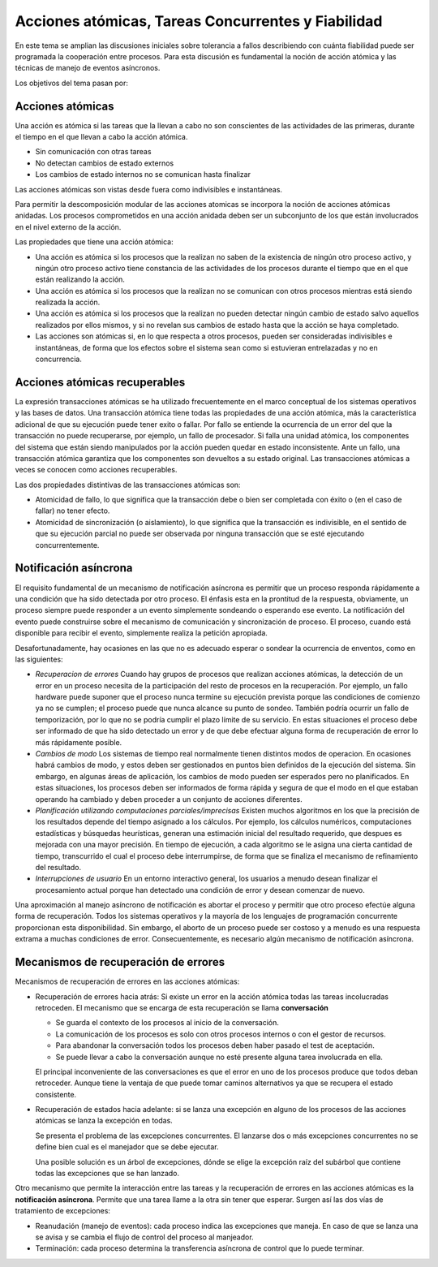 Acciones atómicas, Tareas Concurrentes y Fiabilidad
===================================================

En este tema se amplian las discusiones iniciales sobre tolerancia a fallos
describiendo con cuánta fiabilidad puede ser programada la cooperación entre
procesos. Para esta discusión es fundamental la noción de acción atómica y las
técnicas de manejo de eventos asíncronos.

Los objetivos del tema pasan por:

Acciones atómicas
-----------------

Una acción es atómica si las tareas que la llevan a cabo no son conscientes de
las actividades de las primeras, durante el tiempo en el que llevan a cabo la
acción atómica.

* Sin comunicación con otras tareas
* No detectan cambios de estado externos
* Los cambios de estado internos no se comunican hasta finalizar

Las acciones atómicas son vistas desde fuera como indivisibles e instantáneas.

Para permitir la descomposición modular de las acciones atomicas se incorpora la
noción de acciones atómicas anidadas. Los procesos comprometidos en una acción
anidada deben ser un subconjunto de los que están involucrados en el nivel
externo de la acción.

Las propiedades que tiene una acción atómica:

* Una acción es atómica si los procesos que la realizan no saben de la existencia
  de ningún otro proceso activo, y ningún otro proceso activo tiene constancia de
  las actividades de los procesos durante el tiempo que en el que están
  realizando la acción.
* Una acción es atómica si los procesos que la realizan no se comunican con otros
  procesos mientras está siendo realizada la acción.
* Una acción es atómica si los procesos que la realizan no pueden detectar ningún
  cambio de estado salvo aquellos realizados por ellos mismos, y si no revelan
  sus cambios de estado hasta que la acción se haya completado.
* Las acciones son atómicas si, en lo que respecta a otros procesos, pueden ser
  consideradas indivisibles e instantáneas, de forma que los efectos sobre el
  sistema sean como si estuvieran entrelazadas y no en concurrencia.

Acciones atómicas recuperables
------------------------------

La expresión transacciones atómicas se ha utilizado frecuentemente en el marco
conceptual de los sistemas operativos y las bases de datos. Una transacción
atómica tiene todas las propiedades de una acción atómica, más la característica
adicional de que su ejecución puede tener exito o fallar. Por fallo se entiende
la ocurrencia de un error del que la transacción no puede recuperarse, por
ejemplo, un fallo de procesador. Si falla una unidad atómica, los componentes
del sistema que están siendo manipulados por la acción pueden quedar en estado
inconsistente. Ante un fallo, una transacción atómica garantiza que los
componentes son devueltos a su estado original. Las transacciones atómicas a
veces se conocen como acciones recuperables.

Las dos propiedades distintivas de las transacciones atómicas son:

* Atomicidad de fallo, lo que significa que la transacción debe o bien ser
  completada con éxito o (en el caso de fallar) no tener efecto.
* Atomicidad de sincronización (o aislamiento), lo que significa que la
  transacción es indivisible, en el sentido de que su ejecución parcial no puede
  ser observada por ninguna transacción que se esté ejecutando concurrentemente.

Notificación asíncrona
----------------------

El requisito fundamental de un mecanismo de notificación asíncrona es permitir
que un proceso responda rápidamente a una condición que ha sido detectada por
otro proceso. El énfasis esta en la prontitud de la respuesta, obviamente, un
proceso siempre puede responder a un evento simplemente sondeando o esperando
ese evento. La notificación del evento puede construirse sobre el mecanismo de
comunicación y sincronización de proceso. El proceso, cuando está disponible
para recibir el evento, simplemente realiza la petición apropiada.

Desafortunadamente, hay ocasiones en las que no es adecuado esperar o sondear la
ocurrencia de enventos, como en las siguientes:

* *Recuperacion de errores*
  Cuando hay grupos de procesos que realizan acciones atómicas, la detección de
  un error en un proceso necesita de la participación del resto de procesos en
  la recuperación. Por ejemplo, un fallo hardware puede suponer que el proceso
  nunca termine su ejecución prevista porque las condiciones de comienzo ya no
  se cumplen; el proceso puede que nunca alcance su punto de sondeo. También
  podría ocurrir un fallo de temporización, por lo que no se podría cumplir el
  plazo límite de su servicio. En estas situaciones el proceso debe ser
  informado de que ha sido detectado un error y de que debe efectuar alguna
  forma de recuperación de error lo más rápidamente posible.
* *Cambios de modo*
  Los sistemas de tiempo real normalmente tienen distintos modos de operacion.
  En ocasiones habrá cambios de modo, y estos deben ser gestionados en puntos
  bien definidos de la ejecución del sistema. Sin embargo, en algunas áreas de
  aplicación, los cambios de modo pueden ser esperados pero no planificados. En
  estas situaciones, los procesos deben ser informados de forma rápida y segura
  de que el modo en el que estaban operando ha cambiado y deben proceder a un
  conjunto de acciones diferentes.

* *Planificación utilizando computaciones parciales/imprecisas*
  Existen muchos algoritmos en los que la precisión de los resultados depende del
  tiempo asignado a los cálculos. Por ejemplo, los cálculos numéricos,
  computaciones estadísticas y búsquedas heurísticas, generan una estimación
  inicial del resultado requerido, que despues es mejorada con una mayor
  precisión. En tiempo de ejecución, a cada algoritmo se le asigna una cierta
  cantidad de tiempo, transcurrido el cual el proceso debe interrumpirse, de
  forma que se finaliza el mecanismo de refinamiento del resultado.

* *Interrupciones de usuario*
  En un entorno interactivo general, los usuarios a
  menudo desean finalizar el procesamiento actual porque han detectado una
  condición de error y desean comenzar de nuevo.

Una aproximación al manejo asíncrono de notificación es abortar el proceso y
permitir que otro proceso efectúe alguna forma de recuperación. Todos los
sistemas operativos y la mayoría de los lenguajes de programación concurrente
proporcionan esta disponibilidad. Sin embargo, el aborto de un proceso puede ser
costoso y a menudo es una respuesta extrama a muchas condiciones de error.
Consecuentemente, es necesario algún mecanismo de notificación asíncrona.

Mecanismos de recuperación de errores
-------------------------------------

Mecanismos de recuperación de errores en las acciones atómicas:

* Recuperación de errores hacia atrás: Si existe un error en la acción atómica
  todas las tareas incolucradas retroceden. El mecanismo que se encarga de esta
  recuperación se llama **conversación**

  * Se guarda el contexto de los procesos al inicio de la conversación.
  * La comunicación de los procesos es solo con otros procesos internos o con el
    gestor de recursos.
  * Para abandonar la conversación todos los procesos deben haber pasado el test
    de aceptación.
  * Se puede llevar a cabo la conversación aunque no esté presente alguna tarea
    involucrada en ella.

  El principal inconveniente de las conversaciones es que el error en uno de los
  procesos produce que todos deban retroceder. Aunque tiene la ventaja de que
  puede tomar caminos alternativos ya que se recupera el estado consistente.

* Recuperación de estados hacia adelante: si se lanza una excepción en alguno de
  los procesos de las acciones atómicas se lanza la excepción en todas.

  Se presenta el problema de las excepciones concurrentes. El lanzarse dos o más
  excepciones concurrentes no se define bien cual es el manejador que se debe
  ejecutar.

  Una posible solución es un árbol de excepciones, dónde se elige la excepción
  raíz del subárbol que contiene todas las excepciones que se han lanzado.

Otro mecanismo que permite la interacción entre las tareas y la recuperación de
errores en las acciones atómicas es la **notificación asíncrona**. Permite que
una tarea llame a la otra sin tener que esperar. Surgen así las dos vías de
tratamiento de excepciones:

* Reanudación (manejo de eventos): cada proceso indica las excepciones que
  maneja. En caso de que se lanza una se avisa y se cambia el flujo de control
  del proceso al manjeador.
* Terminación: cada proceso determina la transferencia asíncrona de control que
  lo puede terminar.
